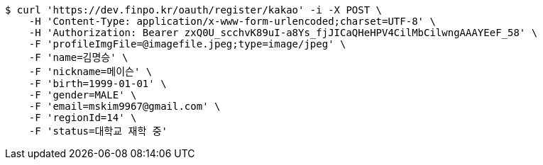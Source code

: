 [source,bash]
----
$ curl 'https://dev.finpo.kr/oauth/register/kakao' -i -X POST \
    -H 'Content-Type: application/x-www-form-urlencoded;charset=UTF-8' \
    -H 'Authorization: Bearer zxQ0U_scchvK89uI-a8Ys_fjJICaQHeHPV4CilMbCilwngAAAYEeF_58' \
    -F 'profileImgFile=@imagefile.jpeg;type=image/jpeg' \
    -F 'name=김명승' \
    -F 'nickname=메이슨' \
    -F 'birth=1999-01-01' \
    -F 'gender=MALE' \
    -F 'email=mskim9967@gmail.com' \
    -F 'regionId=14' \
    -F 'status=대학교 재학 중'
----